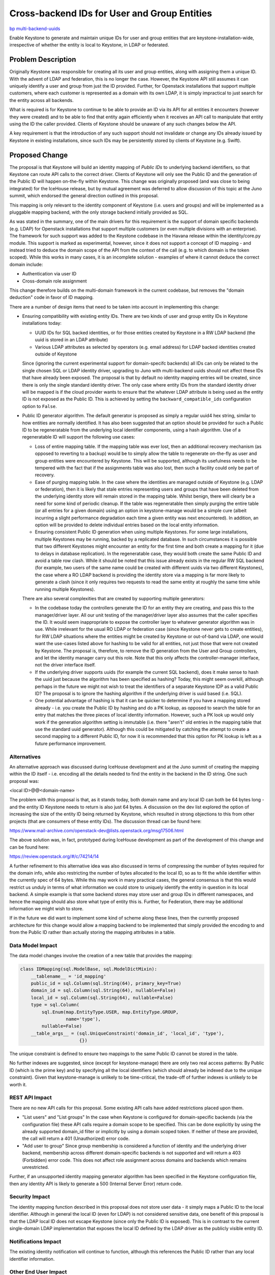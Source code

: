 ..
 This work is licensed under a Creative Commons Attribution 3.0 Unported
 License.

 http://creativecommons.org/licenses/by/3.0/legalcode

=============================================
Cross-backend IDs for User and Group Entities
=============================================

`bp multi-backend-uuids
<https://blueprints.launchpad.net/keystone/+spec/multi-backend-uuids>`_

Enable Keystone to generate and maintain unique IDs for user and group entities
that are keystone-installation-wide, irrespective of whether the entity is
local to Keystone, in LDAP or federated.


Problem Description
===================

Originally Keystone was responsible for creating all its user and group
entities, along with assigning them a unique ID.  With the advent of LDAP and
federation, this is no longer the case.  However, the Keystone API still
assumes it can uniquely identify a user and group from just the ID provided.
Further, for Openstack installations that support multiple customers, where
each customer is represented as a domain with its own LDAP, it is simply
impractical to just search for the entity across all backends.

What is required is for Keystone to continue to be able to provide an ID via
its API for all entities it encounters (however they were created) and to be
able to find that entity again efficiently when it receives an API call to
manipulate that entity using the ID the caller provided.  Clients of Keystone
should be unaware of any such changes below the API.

A key requirement is that the introduction of any such support should not
invalidate or change any IDs already issued by Keystone in existing
installations, since such IDs may be persistently stored by clients of
Keystone (e.g. Swift).

Proposed Change
===============

The proposal is that Keystone will build an identity mapping of *Public IDs*
to underlying backend identifiers, so that Keystone can route API calls to the
correct driver.  Clients of Keystone will only see the Public ID and the
generation of the Public ID will happen on-the-fly within Keystone.  This
change was originally proposed (and was close to being integrated) for
the IceHouse release, but by mutual agreement was deferred to allow discussion
of this topic at the Juno summit, which endorsed the general direction
outlined in this proposal.

This mapping is only relevant to the identity component of Keystone (i.e.
users and groups) and  will be implemented as a pluggable mapping backend,
with the only storage backend initially provided as SQL.

As was stated in the summary, one of the main drivers for this requirement is
the support of domain specific backends (e.g. LDAP) for Openstack installations
that support multiple customers (or even multiple divisions with an
enterprise).  The framework for such support was added to the Keystone codebase
in the Havana release within the identity/core.py module.  This support is
marked as experimental, however, since it does not support a concept of
ID mapping - and instead tried to deduce the domain scope of the API from
the context of the call (e.g. to which domain is the token scoped).  While
this works in many cases, it is an incomplete solution - examples of where
it cannot deduce the correct domain include:

- Authentication via user ID
- Cross-domain role assignment

This change therefore builds on the multi-domain framework in the current
codebase, but removes the "domain deduction" code in favor of ID mapping.

There are a number of design items that need to be taken into account in
implementing this change:

- Ensuring compatibility with existing entity IDs.
  There are two kinds of user and group entity IDs in Keystone installations
  today:

  - UUID IDs for SQL backed identities, or for those entities created by
    Keystone in a RW LDAP backend (the uuid is stored in an LDAP attribute)

  - Various LDAP attributes as selected by operators (e.g. email address) for
    LDAP backed identities created outside of Keystone

  Since (ignoring the current experimental support for domain-specifc backends)
  all IDs can only be related to the single chosen SQL or LDAP identity driver,
  upgrading to Juno with multi-backend uuids should not affect these IDs that
  have already been exposed. The proposal is that by default no identity
  mapping entries will be created, since there is only the single standard
  identity driver. The only case where entity IDs from the standard identity
  driver will be mapped is if the cloud provider wants to ensure that the
  whatever LDAP attribute is being used as the entity ID is not exposed as the
  Public ID.  This is achieved by setting the ``backward_compatible_ids``
  configuration option to ``False``.

- Public ID generator algorithm.
  The default generator is proposed as simply a regular uuid4 hex string,
  similar to how entities are normally identified.  It has also been suggested
  that an option should be provided for such a Public ID to be regeneratable
  from the underlying local identifier components, using a hash algorithm.
  Use of a regeneratable ID will support the following use cases:

  - Loss of entire mapping table.
    If the mapping table was ever lost, then an additional recovery mechanism
    (as opposed to reverting to a backup) would be to simply allow the table
    to regenerate on-the-fly as user and group entities were encountered by
    Keystone.  This will be supported, although its usefulness needs to be
    tempered with the fact that if the assignments table was also lost, then
    such a facility could only be part of recovery.

  - Ease of purging mapping table.
    In the case where the identities are managed outside of Keystone (e.g. LDAP
    or federation), then it is likely that stale entries representing users
    and groups that have been deleted from the underlying identity store will
    remain stored in the mapping table.  Whilst benign, there will clearly be
    a need for some kind of periodic cleanup.  If the table was regeneratable
    then simply purging the entire table (or all entries for a given domain)
    using an option in keystone-manage would be a simple cure (albeit
    incurring a slight performance degradation each time a given entity was
    next encountered).  In addition, an option will be provided to
    delete individual entries based on the local entity information.

  - Ensuring consistent Public ID generation when using multiple Keystones.
    For some large installations, multiple Keystones may be running, backed
    by a replicated database. In such circumstances it is possible that two
    different Keystones might encounter an entity for the first time and
    both create a mapping for it (due to delays in database replication). In
    the regeneratable case, they would both create the same Public ID and
    avoid a table row clash.  While it should be noted that this issue
    already exists in the regular RW SQL backend (for example, two users
    of the same name could be created with different uuids via two different
    Keystones), the case where a RO LDAP backend is providing the identity
    store via a mapping is far more likely to generate a clash (since it only
    requires two requests to read the same entity at roughly the same time
    while running multiple Keystones).

  There are also several complexities that are created by supporting multiple
  generators:

  - In the codebase today the controllers generate the ID for an entity they
    are creating, and pass this to the manager/driver layer. All our unit
    testing of the manager/driver layer also assumes that the caller specifies
    the ID. It would seem inappropriate to expose the controller layer to
    whatever generator algorithm was in use. While irrelevant for the usual
    RO LDAP or federation case (since Keystone never gets to create entities),
    for RW LDAP situations where the entities might be created by Keystone or
    out-of-band via LDAP, one would want the use-cases listed above for hashing
    to be valid for all entities, not just those that were not created by
    Keystone.  The proposal is, therefore, to remove the ID generation from
    the User and Group controllers, and let the identity manager carry out
    this role. Note that this only affects the controller-manager interface,
    not the driver interface itself.

  - If the underlying driver supports uuids (for example the current SQL
    backend), does it make sense to hash the uuid just because the algorithm
    has been specified as hashing?  Today, this might seem overkill, although
    perhaps in the future we might not wish to treat the identifiers of a
    separate Keystone IDP as a valid Public ID?  The proposal is to ignore
    the hashing algorithm if the underlying driver is uuid based (i.e. SQL).

  - One potential advantage of hashing is that it can be quicker to determine
    if you have a mapping stored already - i.e. you create the Public ID by
    hashing and do a PK lookup, as opposed to search the table for an entry
    that matches the three pieces of local identity information.  However,
    such a PK look up would only work if the generation algorithm setting
    is immutable (i.e. there "aren't" old entries in the mapping table that
    use the standard uuid generator). Although this could be mitigated by
    catching the attempt to create a second mapping to a different Public ID,
    for now it is recommended that this option for PK lookup is left as a
    future performance improvement.

Alternatives
------------

An alternative approach was discussed during IceHouse development and at the
Juno summit of creating the mapping within the ID itself - i.e. encoding all
the details needed to find the entity in the backend in the ID string.  One
such proposal was:

<local ID>@@<domain-name>

The problem with this proposal is that, as it stands today, both domain name
and any local ID can both be 64 bytes long - and the entity ID Keystone needs
to return is also just 64 bytes.  A discussion on the dev list explored the
option of increasing the size of the entity ID being returned by Keystone,
which resulted in strong objections to this from other projects (that are
consumers of these entity IDs). The discussion thread can be found here:

https://www.mail-archive.com/openstack-dev@lists.openstack.org/msg17506.html

The above solution was, in fact, prototyped during IceHouse development as part
of the development of this change and can be found here:

https://review.openstack.org/#/c/74214/14

A further refinement to this alternative idea was also discussed in terms of
compressing the number of bytes required for the domain info, while also
restricting the number of bytes allocated to the local ID, so as to fit the
while identifier within the currently spec of 64 bytes.  While this may work
in many practical cases, the general consensus is that this would restrict us
unduly in terms of what information we could store to uniquely identify the
entity in question in its local backend.  A simple example is that some
backend stores may store user and group IDs in different namespaces, and
hence the mapping should also store what type of entity this is.  Further,
for Federation, there may be additional information we might wish to store.

If in the future we did want to implement some kind of scheme along these
lines, then the currently proposed architecture for this change would allow
a mapping backend to be implemented that simply provided the encoding to
and from the Public ID rather than actually storing the mapping attributes
in a table.

Data Model Impact
-----------------

The data model changes involve the creation of a new table that provides
the mapping:

.. code-block:: python

    class IDMapping(sql.ModelBase, sql.ModelDictMixin):
        __tablename__ = 'id_mapping'
        public_id = sql.Column(sql.String(64), primary_key=True)
        domain_id = sql.Column(sql.String(64), nullable=False)
        local_id = sql.Column(sql.String(64), nullable=False)
        type = sql.Column(
            sql.Enum(map.EntityType.USER, map.EntityType.GROUP,
                     name='type'),
            nullable=False)
        __table_args__ = (sql.UniqueConstraint('domain_id', 'local_id', 'type'),
                          {})

The unique constraint is defined to ensure two mappings to the same
Public ID cannot be stored in the table.

No further indexes are suggested, since (except for keystone-manage) there
are only two real access patterns:  By Public ID (which is the prime key) and
by specifying all the local identifiers (which should already be indexed due to
the unique constraint).  Given that keystone-manage is unlikely to be
time-critical, the trade-off of further indexes is unlikely to be worth it.

REST API Impact
---------------

There are no new API calls for this proposal.  Some existing API calls have
added restrictions placed upon them.

- "List users" and "List groups"
  In the case when Keystone is configured for domain-specific backends (via
  the configuration file) these API calls require a domain scope to be
  specified. This can be done explicitly by using the already supported
  domain_id filter or implicitly by using a domain scoped token. If neither of
  these are provided, the call will return a 401 (Unauthorized) error code.

- "Add user to group"
  Since group membership is considered a function of identity and the
  underlying driver backend, membership across different domain-specific
  backends is not supported and will return a 403 (Forbidden) error code.
  This does not affect role assignment across domains and backends which
  remains unrestricted.

Further, if an unsupported identity mapping generator algorithm has been
specified in the Keystone configuration file, then any identity API is likely
to generate a 500 (Internal Server Error) return code.

Security Impact
---------------

The identity mapping function described in this proposal does not store user
data - it simply maps a Public ID to the local identifier.  Although in general
the local ID (even for LDAP) is not considered sensitive data, one benefit of
this proposal is that the LDAP local ID does not escape Keystone (since only
the Public ID is exposed).  This is in contrast to the current single-domain
LDAP implementation that exposes the local ID defined by the LDAP driver as the
publicly visible entity ID.

Notifications Impact
--------------------

The existing identity notification will continue to function, although this
references the Public ID rather than any local identifier information.

Other End User Impact
---------------------

None

Performance Impact
------------------

The introduction of a mapping layer will obviously have some impact. However,
since the mapping layer is only used, by default, in domain-specific backend
situations which are not supported in production today, there will be no impact
on a default or existing installation.  When it is used the following
additional database calls will be made:

- A non-PK table lookup for each entity returned by a "List" call
  for users and groups (in order to map to the Public ID)
- A mapping entry table is created the first time a user or group item is
  encountered (to create the mapping)
- A PK lookup for every user and group API used to manipulate an entity (to
  lookup the mapping)

Only the first of these has any chance of having any noticeable performance
impact. If this proves to be the case, then the optimization listed above in
the section of ID generation using hashing could be implemented in a follow-on
patch.

Other Deployer Impact
---------------------

The two main impacts on a deployer will be:

- Choice of Public ID generator algorithm
  This was discussed earlier in this specification.

- Periodic purging of stale entries from the mapping tables
  As also described earlier, for backend entity stores that are managed outside
  of Keystone, in general there is no reliable notification mechanism that
  Keystone could use to auto-purge stale entries from the mapping table. To
  enable manual purging, keystone-manage will support a new option
  ``mapping_purge`` which will allow the operator to specify the following
  options:

  - ``keystone-manage mapping_purge --all``--
    This will purge all mappings
  - ``keystone-manage mapping_purge --domain-name <name>``--
    This will purge all mappings for the named domain
  - ``keystone-manage mapping_purge --domain-name <name> --local-id <ID> --type <user|group>``--
    This will purge the mapping for the named local identifier
  - ``keystone-manage mapping_purge --public-id <ID>``--
    This will purge the mapping for the named public ID

Developer Impact
----------------

There are no changes to the identity driver interface with this proposal,
although there are two changes to the controller-manager interface:

- The (now unused) optional parameter ``domain_scope`` will be removed (this
  was the "domain deduction" from the earlier Havana implementation.

- The explicit ``user_id`` and ``group_id`` parameters in the Create call
  for those entities, since the manager layer will now generate the ID.  The
  manager will will then pass this ID to the driver layer.


Implementation
==============

Assignee(s)
-----------

Primary assignee:
  henry-nash

Work Items
----------

The set of items required are:

- Removal of the "domain deduction" parameter from the identity controller-
  manager interface.

- Ensure a domain is either explicitely or implicitely defined for the List
  user and group entities in the controller.

- Removal of the ``user_id`` and ``group_id`` parameters from the identity
  manager Create calls for those entities.

- Implementation of the backend mapping layer.

- Provide the two ID generators, UUID and hash, controller by a configuration
  option.

- Modify the idenity manager layer to call the identity mapping layer to
  ensure only Public IDs are exposed to the controller.

- Modify ``keystone-manage`` to provide options for purging the mappings.

- Ammend the existing ldap backend unit testing to cover the cases of
  backward compatible and non backward compatible IDs as well as to provide
  better coverage for the multi-backend scenarios.

- Provide specific unit testing for the identity mapping layer.

- Modify existing unit testing that calls the Create user and group APIs
  to support the manager generating the ID.

A full implementation that matches the above spec is already available at:

https://review.openstack.org/#/c/74214/


Dependencies
============

None


Testing
=======

No additional tempest testing is proposed since the existing tests are
sufficient to catch potential anomolies in the Public ID.


Documentation Impact
====================

Since there is no change to the API, the only documentation changes required
are to the configuration guide.


References
==========

Juno Etherpad: https://etherpad.openstack.org/p/juno-keystone-user-ids
